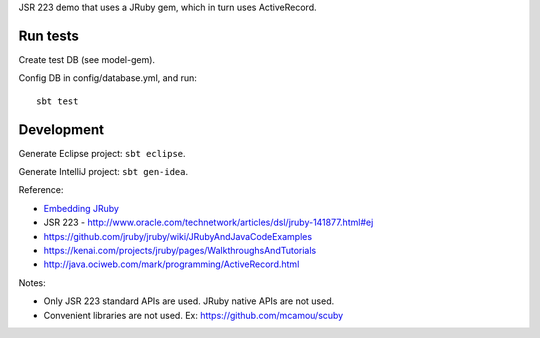 JSR 223 demo that uses a JRuby gem, which in turn uses ActiveRecord.

Run tests
---------

Create test DB (see model-gem).

Config DB in config/database.yml, and run:

::

  sbt test

Development
-----------

Generate Eclipse project: ``sbt eclipse``.

Generate IntelliJ project: ``sbt gen-idea``.

Reference:

* `Embedding JRuby <https://github.com/jruby/jruby/wiki/RedBridge>`_
* JSR 223 - http://www.oracle.com/technetwork/articles/dsl/jruby-141877.html#ej
* https://github.com/jruby/jruby/wiki/JRubyAndJavaCodeExamples
* https://kenai.com/projects/jruby/pages/WalkthroughsAndTutorials
* http://java.ociweb.com/mark/programming/ActiveRecord.html

Notes:

* Only JSR 223 standard APIs are used. JRuby native APIs are not used.
* Convenient libraries are not used. Ex: https://github.com/mcamou/scuby
